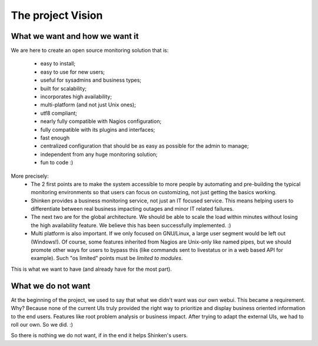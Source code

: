 .. _the_project_vision:



The project Vision 
-------------------




What we want and how we want it 
~~~~~~~~~~~~~~~~~~~~~~~~~~~~~~~~


We are here to create an open source monitoring solution that is:

  - easy to install;
  - easy to use for new users;
  - useful for sysadmins and business types;
  - built for scalability;
  - incorporates high availability;
  - multi-platform (and not just Unix ones);
  - utf8 compliant;
  - nearly fully compatible with Nagios configuration;
  - fully compatible with its plugins and interfaces;
  - fast enough
  - centralized configuration that should be as easy as possible for the admin to manage;
  - independent from any huge monitoring solution;
  - fun to code :)

More precisely:
  * The 2 first points are to make the system accessible to more people by automating and pre-building the typical monitoring environments so that users can focus on customizing, not just getting the basics working.

  * Shinken provides a business monitoring service, not just an IT focused service. This means helping users to differentiate between real business impacting outages and minor IT related failures.

  * The next two are for the global architecture. We should be able to scale the load within minutes without losing the high availability feature. We believe this has been successfully implemented. :)

  * Multi platform is also important. If we only focused on GNU/Linux, a large user segment would be left out (Windows!). Of course, some features inherited from Nagios are Unix-only like named pipes, but we should promote other ways for users to bypass this (like commands sent to livestatus or in a web based API for example). Such "os limited" points must be *limited to modules*.

.. FIXME: * UTF8 compatible: ``¤§²`` should be a valid name for a server. Some users want to have Japanese and Chinese characters. UFT8 is not an option in the 21st century.

  * UTF8 compatible: ``§²`` should be a valid name for a server. Some users want to have Japanese and Chinese characters. UFT8 is not an option in the 21st century.

  * Nearly compatible with Nagios configuration: No mistake, __nearly__. Shinken is not a Nagios fork. It will never be 100% compatible with it, because some Nagios parameters will never be useful in our architecture like external_command_buffer_slots (why impose artificial limits?) or retained_host_attribute_mask (has anyone used these?). We could manage them. But are they useful? No. Users won't use them, so let's focus on innovation that users want. If there truly is a use case for some oddball feature, we can consider backporting, on condition it is not incompatible or rendered obsolete by the Shinken architecture. Though it will compete with other feature requests and project direction.

  * Fully compatible with plugins: plugins are the life blood of the monitoring system. There is great user value in the plugins, not so much in the legacy core. Shinken is deemed fully compatible and will remain that way. Easy plugins is one reason why Zenoss did not crush Nagios.

  * Fast enough: We've got scalability. We've got a high-level programming language that makes it easy to develop powerful networked code. It provides decent speed, making it easy for every sysadmin to have what he wants. Its the algorithms and protocols that have more impact than the actual speed of a process.

  * Independent from any huge monitoring solution provider: our goal is to provide a tool that is modular and can integrate with others through standard interfaces(local and networked APIs). We welcome all-in-one monitoring solution providers using Shinken as the core of their product, but Shinken will remain independent.

  * Fun to code: the code should be __good__ and foster innovation. While respecting that technical debt should always be paid one day.


This is what we want to have (and already have for the most part).



What we do not want 
~~~~~~~~~~~~~~~~~~~~


At the beginning of the project, we used to say that what we didn't want was our own webui. This became a requirement. Why? Because none of the current UIs truly provided the right way to prioritize and display business oriented information to the end users. Features like root problem analysis or business impact. After trying to adapt the external UIs, we had to roll our own. So we did. :)

So there is nothing we do not want, if in the end it helps Shinken's users.
